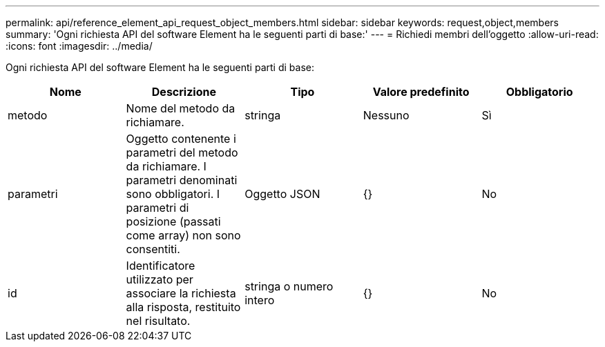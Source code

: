 ---
permalink: api/reference_element_api_request_object_members.html 
sidebar: sidebar 
keywords: request,object,members 
summary: 'Ogni richiesta API del software Element ha le seguenti parti di base:' 
---
= Richiedi membri dell'oggetto
:allow-uri-read: 
:icons: font
:imagesdir: ../media/


[role="lead"]
Ogni richiesta API del software Element ha le seguenti parti di base:

|===
| Nome | Descrizione | Tipo | Valore predefinito | Obbligatorio 


 a| 
metodo
 a| 
Nome del metodo da richiamare.
 a| 
stringa
 a| 
Nessuno
 a| 
Sì



 a| 
parametri
 a| 
Oggetto contenente i parametri del metodo da richiamare. I parametri denominati sono obbligatori. I parametri di posizione (passati come array) non sono consentiti.
 a| 
Oggetto JSON
 a| 
{}
 a| 
No



 a| 
id
 a| 
Identificatore utilizzato per associare la richiesta alla risposta, restituito nel risultato.
 a| 
stringa o numero intero
 a| 
{}
 a| 
No

|===
